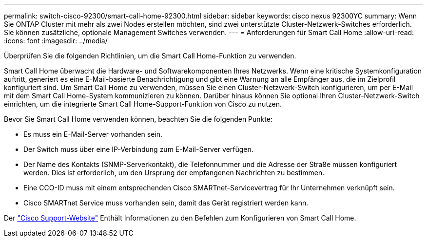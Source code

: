 ---
permalink: switch-cisco-92300/smart-call-home-92300.html 
sidebar: sidebar 
keywords: cisco nexus 92300YC 
summary: Wenn Sie ONTAP Cluster mit mehr als zwei Nodes erstellen möchten, sind zwei unterstützte Cluster-Netzwerk-Switches erforderlich. Sie können zusätzliche, optionale Management Switches verwenden. 
---
= Anforderungen für Smart Call Home
:allow-uri-read: 
:icons: font
:imagesdir: ../media/


[role="lead"]
Überprüfen Sie die folgenden Richtlinien, um die Smart Call Home-Funktion zu verwenden.

Smart Call Home überwacht die Hardware- und Softwarekomponenten Ihres Netzwerks. Wenn eine kritische Systemkonfiguration auftritt, generiert es eine E-Mail-basierte Benachrichtigung und gibt eine Warnung an alle Empfänger aus, die im Zielprofil konfiguriert sind. Um Smart Call Home zu verwenden, müssen Sie einen Cluster-Netzwerk-Switch konfigurieren, um per E-Mail mit dem Smart Call Home-System kommunizieren zu können. Darüber hinaus können Sie optional Ihren Cluster-Netzwerk-Switch einrichten, um die integrierte Smart Call Home-Support-Funktion von Cisco zu nutzen.

Bevor Sie Smart Call Home verwenden können, beachten Sie die folgenden Punkte:

* Es muss ein E-Mail-Server vorhanden sein.
* Der Switch muss über eine IP-Verbindung zum E-Mail-Server verfügen.
* Der Name des Kontakts (SNMP-Serverkontakt), die Telefonnummer und die Adresse der Straße müssen konfiguriert werden. Dies ist erforderlich, um den Ursprung der empfangenen Nachrichten zu bestimmen.
* Eine CCO-ID muss mit einem entsprechenden Cisco SMARTnet-Servicevertrag für Ihr Unternehmen verknüpft sein.
* Cisco SMARTnet Service muss vorhanden sein, damit das Gerät registriert werden kann.


Der http://www.cisco.com/c/en/us/products/switches/index.html["Cisco Support-Website"^] Enthält Informationen zu den Befehlen zum Konfigurieren von Smart Call Home.

